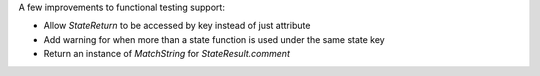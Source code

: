 A few improvements to functional testing support:

* Allow `StateReturn` to be accessed by key instead of just attribute
* Add warning for when more than a state function is used under the same state key
* Return an instance of `MatchString` for `StateResult.comment`
